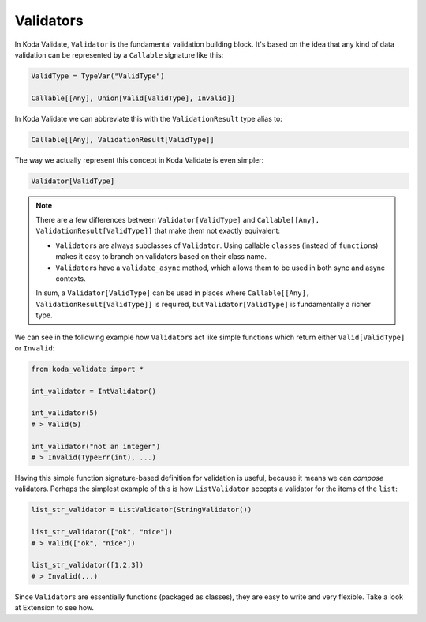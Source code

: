 Validators
==========
In Koda Validate, ``Validator`` is the fundamental validation building block. It's based on the idea that
any kind of data validation can be represented by a ``Callable`` signature like this:


.. code-block:: python

    ValidType = TypeVar("ValidType")

    Callable[[Any], Union[Valid[ValidType], Invalid]]


In Koda Validate we can abbreviate this with the ``ValidationResult`` type alias to:

.. code-block:: python

    Callable[[Any], ValidationResult[ValidType]]

The way we actually represent this concept in Koda Validate is even simpler:

.. code-block:: python

    Validator[ValidType]


.. note::

    There are a few differences between ``Validator[ValidType]`` and ``Callable[[Any], ValidationResult[ValidType]]`` that make them not exactly equivalent:

    - ``Validator``\s are always subclasses of ``Validator``. Using callable ``class``\es (instead of ``function``\s) makes it easy to branch on validators based on their class name.
    - ``Validator``\s have a ``validate_async`` method, which allows them to be used in both sync and async contexts.

    In sum, a ``Validator[ValidType]`` can be used in places where ``Callable[[Any], ValidationResult[ValidType]]`` is required, but
    ``Validator[ValidType]`` is fundamentally a richer type.

We can see in the following example how ``Validator``\s act like simple functions
which return either ``Valid[ValidType]`` or ``Invalid``:

.. code-block:: python

    from koda_validate import *

    int_validator = IntValidator()

    int_validator(5)
    # > Valid(5)

    int_validator("not an integer")
    # > Invalid(TypeErr(int), ...)


Having this simple function signature-based definition for validation is useful, because it means we can *compose*
validators. Perhaps the simplest example of this is how ``ListValidator`` accepts a validator for the items of the ``list``:

.. code-block:: python

    list_str_validator = ListValidator(StringValidator())

    list_str_validator(["ok", "nice"])
    # > Valid(["ok", "nice"])

    list_str_validator([1,2,3])
    # > Invalid(...)

Since ``Validator``\s are essentially functions (packaged as classes), they are easy to write and very flexible. Take a look at
Extension to see how.
